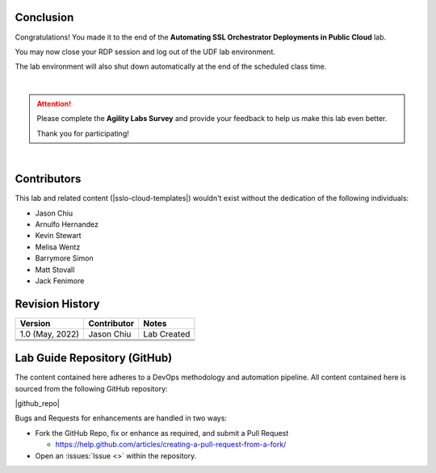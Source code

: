 .. role:: red
.. role:: bred

Conclusion
================================================================================

Congratulations! You made it to the end of the **Automating SSL Orchestrator Deployments in Public Cloud** lab.

You may now close your RDP session and log out of the UDF lab environment.

The lab environment will also shut down automatically at the end of the scheduled class time.

|

.. attention::

   Please complete the **Agility Labs Survey** and provide your feedback to help us make this lab even better.

   Thank you for participating!

|


Contributors
================================================================================

This lab and related content (|sslo-cloud-templates|) wouldn't exist without the dedication of the following individuals:

- Jason Chiu
- Arnulfo Hernandez
- Kevin Stewart
- Melisa Wentz
- Barrymore Simon
- Matt Stovall
- Jack Fenimore


Revision History
================================================================================

.. list-table::
   :header-rows: 0
   :widths: auto

   * - **Version**
     - **Contributor**
     - **Notes**
   * - 1.0 (May, 2022)
     - Jason Chiu
     - Lab Created
   * - 
     - 
     - 
   * - 
     - 
     - 
   * - 
     - 
     - 

Lab Guide Repository (GitHub)
================================================================================
The content contained here adheres to a DevOps methodology and
automation pipeline.  All content contained here is sourced from the
following GitHub repository:

|github_repo|

Bugs and Requests for enhancements are handled in two ways:

-  Fork the GitHub Repo, fix or enhance as required, and submit a Pull Request

   - https://help.github.com/articles/creating-a-pull-request-from-a-fork/

-  Open an :issues:`Issue <>` within the repository.


.. |sslo-cloud-templates| raw:: html

      <a href="https://github.com/f5devcentral/sslo-cloud-templates" target="_blank"> f5devcentral/sslo-cloud-templates </a>

